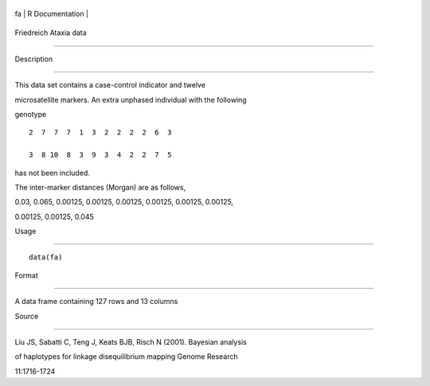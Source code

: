 +------+-------------------+
| fa   | R Documentation   |
+------+-------------------+

Friedreich Ataxia data
----------------------

Description
~~~~~~~~~~~

This data set contains a case-control indicator and twelve
microsatellite markers. An extra unphased individual with the following
genotype

::

     2  7  7  7  1  3  2  2  2  2  6  3
     3  8 10  8  3  9  3  4  2  2  7  5

has not been included.

The inter-marker distances (Morgan) are as follows,

0.03, 0.065, 0.00125, 0.00125, 0.00125, 0.00125, 0.00125, 0.00125,
0.00125, 0.00125, 0.045

Usage
~~~~~

::

    data(fa)

Format
~~~~~~

A data frame containing 127 rows and 13 columns

Source
~~~~~~

Liu JS, Sabatti C, Teng J, Keats BJB, Risch N (2001). Bayesian analysis
of haplotypes for linkage disequilibrium mapping Genome Research
11:1716-1724

